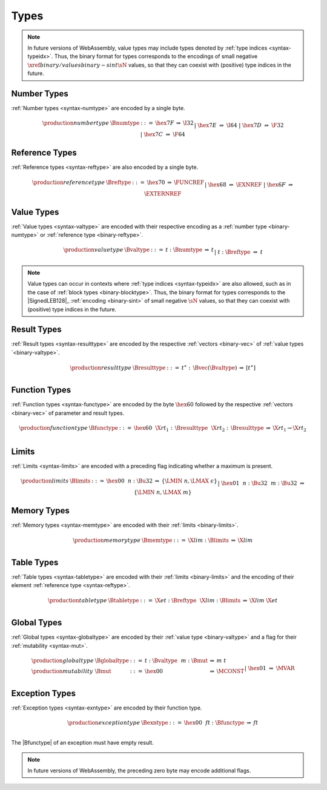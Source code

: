 .. index:: type
   pair: binary format; type
.. _binary-type:

Types
-----

.. note::
   In future versions of WebAssembly, value types may include types denoted by :ref:`type indices <syntax-typeidx>`.
   Thus, the binary format for types corresponds to the encodings of small negative :math:`\xref{binary/values}{binary-sint}{\sN}` values, so that they can coexist with (positive) type indices in the future.


.. index:: number type
   pair: binary format; number type
.. _binary-numtype:

Number Types
~~~~~~~~~~~~

:ref:`Number types <syntax-numtype>` are encoded by a single byte.

.. math::
   \begin{array}{llclll@{\qquad\qquad}l}
   \production{number type} & \Bnumtype &::=&
     \hex{7F} &\Rightarrow& \I32 \\ &&|&
     \hex{7E} &\Rightarrow& \I64 \\ &&|&
     \hex{7D} &\Rightarrow& \F32 \\ &&|&
     \hex{7C} &\Rightarrow& \F64 \\
   \end{array}


.. index:: reference type
   pair: binary format; reference type
.. _binary-reftype:

Reference Types
~~~~~~~~~~~~~~~

:ref:`Reference types <syntax-reftype>` are also encoded by a single byte.

.. math::
   \begin{array}{llclll@{\qquad\qquad}l}
   \production{reference type} & \Breftype &::=&
     \hex{70} &\Rightarrow& \FUNCREF \\ &&|&
     \hex{68} &\Rightarrow& \EXNREF \\ &&|&
     \hex{6F} &\Rightarrow& \EXTERNREF \\
   \end{array}


.. index:: value type, number type, reference type
   pair: binary format; value type
.. _binary-valtype:

Value Types
~~~~~~~~~~~

:ref:`Value types <syntax-valtype>` are encoded with their respective encoding as a :ref:`number type <binary-numtype>` or :ref:`reference type <binary-reftype>`.

.. math::
   \begin{array}{llclll@{\qquad\qquad}l}
   \production{value type} & \Bvaltype &::=&
     t{:}\Bnumtype &\Rightarrow& t \\ &&|&
     t{:}\Breftype &\Rightarrow& t \\
   \end{array}

.. note::
   Value types can occur in contexts where :ref:`type indices <syntax-typeidx>` are also allowed, such as in the case of :ref:`block types <binary-blocktype>`.
   Thus, the binary format for types corresponds to the |SignedLEB128|_ :ref:`encoding <binary-sint>` of small negative :math:`\sN` values, so that they can coexist with (positive) type indices in the future.


.. index:: result type, value type
   pair: binary format; result type
.. _binary-resulttype:

Result Types
~~~~~~~~~~~~

:ref:`Result types <syntax-resulttype>` are encoded by the respective :ref:`vectors <binary-vec>` of :ref:`value types `<binary-valtype>`.

.. math::
   \begin{array}{llclll@{\qquad\qquad}l}
   \production{result type} & \Bresulttype &::=&
     t^\ast{:\,}\Bvec(\Bvaltype) &\Rightarrow& [t^\ast] \\
   \end{array}


.. index:: function type, value type, result type
   pair: binary format; function type
.. _binary-functype:

Function Types
~~~~~~~~~~~~~~

:ref:`Function types <syntax-functype>` are encoded by the byte :math:`\hex{60}` followed by the respective :ref:`vectors <binary-vec>` of parameter and result types.

.. math::
   \begin{array}{llclll@{\qquad\qquad}l}
   \production{function type} & \Bfunctype &::=&
     \hex{60}~~\X{rt}_1{:\,}\Bresulttype~~\X{rt}_2{:\,}\Bresulttype
       &\Rightarrow& \X{rt}_1 \to \X{rt}_2 \\
   \end{array}


.. index:: limits
   pair: binary format; limits
.. _binary-limits:

Limits
~~~~~~

:ref:`Limits <syntax-limits>` are encoded with a preceding flag indicating whether a maximum is present.

.. math::
   \begin{array}{llclll}
   \production{limits} & \Blimits &::=&
     \hex{00}~~n{:}\Bu32 &\Rightarrow& \{ \LMIN~n, \LMAX~\epsilon \} \\ &&|&
     \hex{01}~~n{:}\Bu32~~m{:}\Bu32 &\Rightarrow& \{ \LMIN~n, \LMAX~m \} \\
   \end{array}


.. index:: memory type, limits, page size
   pair: binary format; memory type
.. _binary-memtype:

Memory Types
~~~~~~~~~~~~

:ref:`Memory types <syntax-memtype>` are encoded with their :ref:`limits <binary-limits>`.

.. math::
   \begin{array}{llclll@{\qquad\qquad}l}
   \production{memory type} & \Bmemtype &::=&
     \X{lim}{:}\Blimits &\Rightarrow& \X{lim} \\
   \end{array}


.. index:: table type, reference type, limits
   pair: binary format; table type
.. _binary-tabletype:

Table Types
~~~~~~~~~~~

:ref:`Table types <syntax-tabletype>` are encoded with their :ref:`limits <binary-limits>` and the encoding of their element :ref:`reference type <syntax-reftype>`.

.. math::
   \begin{array}{llclll}
   \production{table type} & \Btabletype &::=&
     \X{et}{:}\Breftype~~\X{lim}{:}\Blimits &\Rightarrow& \X{lim}~\X{et} \\
   \end{array}


.. index:: global type, mutability, value type
   pair: binary format; global type
   pair: binary format; mutability
.. _binary-mut:
.. _binary-globaltype:

Global Types
~~~~~~~~~~~~

:ref:`Global types <syntax-globaltype>` are encoded by their :ref:`value type <binary-valtype>` and a flag for their :ref:`mutability <syntax-mut>`.

.. math::
   \begin{array}{llclll}
   \production{global type} & \Bglobaltype &::=&
     t{:}\Bvaltype~~m{:}\Bmut &\Rightarrow& m~t \\
   \production{mutability} & \Bmut &::=&
     \hex{00} &\Rightarrow& \MCONST \\ &&|&
     \hex{01} &\Rightarrow& \MVAR \\
   \end{array}


.. index:: exception type, function type
   pair: binary format; exception type
.. _binary-exntype:

Exception Types
~~~~~~~~~~~~~~~

:ref:`Exception types <syntax-exntype>` are encoded by their function type.

.. math::
   \begin{array}{llclll}
   \production{exception type} & \Bexntype &::=&
     \hex{00}~~ft{:}\Bfunctype &\Rightarrow& ft \\
   \end{array}

The |Bfunctype| of an exception must have empty result.

.. note::
   In future versions of WebAssembly,
   the preceding zero byte may encode additional flags.

